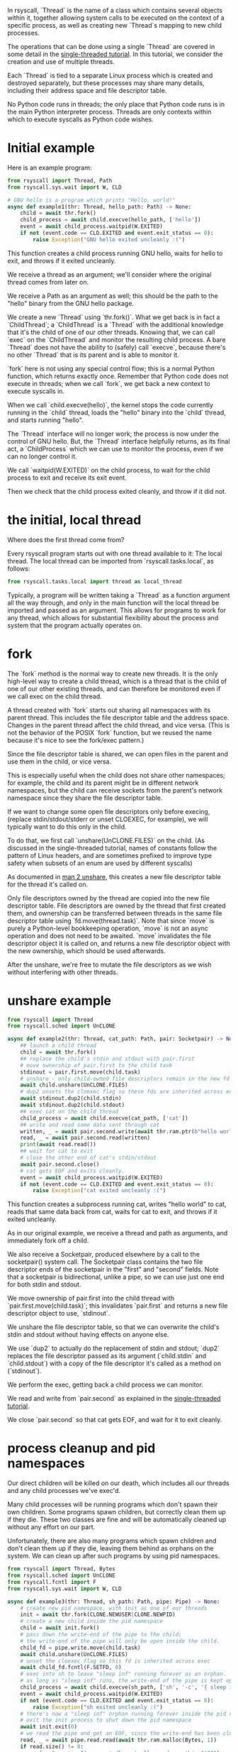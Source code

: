In rsyscall, `Thread` is the name of a class which contains several objects within it,
together allowing system calls to be executed on the context of a specific process,
as well as creating new `Thread`s mapping to new child processes.

The operations that can be done using a single `Thread` are covered in some detail
in the [[file:single_threaded.org][single-threaded tutorial]].
In this tutorial, we consider the creation and use of multiple threads.

Each `Thread` is tied to a separate Linux process which is created and destroyed separately,
but these processes may share many details,
including their address space and file descriptor table.

No Python code runs in threads;
the only place that Python code runs is in the main Python interpreter process.
Threads are only contexts within which to execute syscalls as Python code wishes.
* Initial example
Here is an example program:
#+BEGIN_SRC python
from rsyscall import Thread, Path
from rsyscall.sys.wait import W, CLD

# GNU hello is a program which prints "Hello, world!"
async def example1(thr: Thread, hello_path: Path) -> None:
    child = await thr.fork()
    child_process = await child.execve(hello_path, ['hello'])
    event = await child_process.waitpid(W.EXITED)
    if not (event.code == CLD.EXITED and event.exit_status == 0):
        raise Exception("GNU hello exited uncleanly :(")
#+END_SRC

This function creates a child process running GNU hello,
waits for hello to exit,
and throws if it exited uncleanly. 

We receive a thread as an argument;
we'll consider where the original thread comes from later on.

We receive a Path as an argument as well;
this should be the path to the "hello" binary from the GNU hello package.

We create a new `Thread` using `thr.fork()`.
What we get back is in fact a `ChildThread`;
a `ChildThread` is a `Thread` with the additional knowledge that it's the child of one of our other threads.
Knowing that, we can call `exec` on the `ChildThread` and monitor the resulting child process.
A bare `Thread` does not have the ability to (safely) call `execve`,
because there's no other `Thread` that is its parent and is able to monitor it.

`fork` here is not using any special control flow;
this is a normal Python function, which returns exactly once.
Remember that Python code does not execute in threads;
when we call `fork`, we get back a new context to execute syscalls in.

When we call `child.execve(hello)`,
the kernel stops the code currently running in the `child` thread,
loads the "hello" binary into the `child` thread,
and starts running "hello".

The `Thread` interface will no longer work;
the process is now under the control of GNU hello.
But, the `Thread` interface helpfully returns, as its final act,
a `ChildProcess` which we can use to monitor the process,
even if we can no longer control it.

We call `waitpid(W.EXITED)` on the child process,
to wait for the child process to exit and receive its exit event.

Then we check that the child process exited cleanly, and throw if it did not.
* the initial, local thread
Where does the first thread come from?

Every rsyscall program starts out with one thread available to it:
The local thread.
The local thread can be imported from `rsyscall.tasks.local`, as follows:
#+BEGIN_SRC python
from rsyscall.tasks.local import thread as local_thread
#+END_SRC

Typically, a program will be written taking a `Thread` as a function argument all the way through,
and only in the main function will the local thread be imported and passed as an argument.
This allows for programs to work for any thread,
which allows for substantial flexibility about the process and system that the program actually operates on.
* fork
The `fork` method is the normal way to create new threads.
It is the only high-level way to create a child thread,
which is a thread that is the child of one of our other existing threads,
and can therefore be monitored even if we call exec on the child thread.

A thread created with `fork` starts out sharing all namespaces with its parent thread.
This includes the file descriptor table and the address space.
Changes in the parent thread affect the child thread, and vice versa.
(This is not the behavior of the POSIX `fork` function,
but we reused the name because it's nice to see the fork/exec pattern.)

Since the file descriptor table is shared,
we can open files in the parent and use them in the child,
or vice versa.

This is especially useful when the child does not share other namespaces;
for example, the child and its parent might be in different network namespaces,
but the child can receive sockets from the parent's network namespace
since they share the file descriptor table.

If we want to change some open file descriptors only before execing,
(replace stdin/stdout/stderr or unset CLOEXEC, for example),
we will typically want to do this only in the child.

To do that, we first call `unshare(UnCLONE.FILES)` on the child.
(As discussed in the single-threaded tutorial,
names of constants follow the pattern of Linux headers,
and are sometimes prefixed to improve type safety
when subsets of an enum are used by different syscalls)

As documented in [[http://man7.org/linux/man-pages/man2/unshare.2.html][man 2 unshare]], this creates a new file descriptor table for the thread it's called on.

Only file descriptors owned by the thread are copied into the new file descriptor table.
File descriptors are owned by the thread that first created them,
and ownership can be transferred between threads in the same file descriptor table using `fd.move(thread.task)`.
Note that since `move` is purely a Python-level bookkeeping operation,
`move` is not an async operation and does not need to be awaited.
`move` invalidates the file descriptor object it is called on,
and returns a new file descriptor object with the new ownership,
which should be used afterwards.

After the unshare,
we're free to mutate the file descriptors as we wish
without interfering with other threads.
* unshare example
#+BEGIN_SRC python
from rsyscall import Thread
from rsyscall.sched import UnCLONE

async def example2(thr: Thread, cat_path: Path, pair: Socketpair) -> None:
    ## launch a child thread
    child = await thr.fork()
    ## replace the child's stdin and stdout with pair.first
    # move ownership of pair.first to the child task
    stdinout = pair.first.move(child.task)
    # unshare - only child-owned file descriptors remain in the new fd table
    await child.unshare(UnCLONE.FILES)
    # dup2 unsets the cloexec flag so these fds are inherited across exec
    await stdinout.dup2(child.stdin)
    await stdinout.dup2(child.stdout)
    ## exec cat on the child thread
    child_process = await child.execve(cat_path, ['cat'])
    ## write and read some data sent through cat
    written, _ = await pair.second.write(await thr.ram.ptr(b"hello world"))
    read, _ = await pair.second.read(written)
    print(await read.read())
    ## wait for cat to exit
    # close the other end of cat's stdin/stdout
    await pair.second.close()
    # cat gets EOF and exits cleanly.
    event = await child_process.waitpid(W.EXITED)
    if not (event.code == CLD.EXITED and event.exit_status == 0):
        raise Exception("cat exited uncleanly :(")
#+END_SRC

This function creates a subprocess running cat,
writes "hello world" to cat,
reads that same data back from cat,
waits for cat to exit,
and throws if it exited uncleanly.

As in our original example, we receive a thread and path as arguments,
and immediately fork off a child.

We also receive a Socketpair, produced elsewhere by a call to the socketpair() system call.
The Socketpair class contains the two file descriptor ends of the socketpair in the "first" and "second" fields.
Note that a socketpair is bidirectional, unlike a pipe,
so we can use just one end for both stdin and stdout.

We move ownership of pair.first into the child thread with `pair.first.move(child.task)`;
this invalidates `pair.first` and returns a new file descriptor object to use, `stdinout`.

We unshare the file descriptor table,
so that we can overwrite the child's stdin and stdout without having effects on anyone else.

We use `dup2` to actually do the replacement of stdin and stdout;
`dup2` replaces the file descriptor passed as its argument (`child.stdin` and `child.stdout`)
with a copy of the file descriptor it's called as a method on (`stdinout`).

We perform the exec, getting back a child process we can monitor.

We read and write from `pair.second` as explained in the [[file:single_threaded.org][single-threaded tutorial]].

We close `pair.second` so that cat gets EOF,
and wait for it to exit cleanly.
* process cleanup and pid namespaces
Our direct children will be killed on our death,
which includes all our threads and any child processes we've exec'd.

Many child processes will be running programs which don't spawn their own children.
Some programs spawn children, but correctly clean them up if they die.
These two classes are fine and will be automatically cleaned up without any effort on our part.

Unfortunately, there are also many programs which spawn children and don't clean them up if they die,
leaving them behind as orphans on the system.
We can clean up after such programs by using pid namespaces.

#+BEGIN_SRC python
from rsyscall import Thread, Bytes
from rsyscall.sched import UnCLONE
from rsyscall.fcntl import F
from rsyscall.sys.wait import W, CLD

async def example3(thr: Thread, sh_path: Path, pipe: Pipe) -> None:
    # create new pid namespace, with init as one of our threads
    init = await thr.fork(CLONE.NEWUSER|CLONE.NEWPID)
    # create a new child inside the pid namespace
    child = await init.fork()
    # pass down the write-end of the pipe to the child;
    # the write-end of the pipe will only be open inside the child.
    child_fd = pipe.write.move(child.task)
    await child.unshare(UnCLONE.FILES)
    # unset the cloexec flag so this fd is inherited across exec
    await child_fd.fcntl(F.SETFD, 0)
    # exec into sh to leave "sleep inf" running forever as an orphan.
    # as long as "sleep inf" runs, the write-end of the pipe is kept open.
    child_process = await child.execve(sh_path, ['sh', '-c', '{ sleep inf & } &'])
    event = await child_process.waitpid(W.EXITED)
    if not (event.code == CLD.EXITED and event.exit_status == 0):
        raise Exception("sh exited uncleanly :(")
    # there's now a "sleep inf" orphan running forever inside the pid namespace.
    # exit the init process to shut down the pid namespace 
    await init.exit(0)
    # we read the pipe and get an EOF, since the write-end has been closed.
    read, _ = await pipe.read.read(await thr.ram.malloc(Bytes, 1))
    if read.size() != 0:
        raise Exception("unexpectedly actually read something?!??")
#+END_SRC

This function creates a pid namespace,
passes down the write end of a pipe to an orphaned "sleep inf" process,
shuts down the pid namespace,
and reads an EOF from the read-end of the pipe, indicating that the "sleep inf" process is dead.

We first spawn a new pid namespace by passing CLONE.NEWPID to fork;
we need to also pass CLONE.NEWUSER to create a user namespace to gain the privileges required to create a pid namespace.
See [[http://man7.org/linux/man-pages/man7/namespaces.7.html][man 7 namespaces]] for more in-depth documentation about namespaces.

The new thread is the init process in the pid namespace.
We fork again from init to create a useful child in the namespace.

We move ownership of the write-end of the pipe to the child thread,
unshare the file descriptor table,
and unset the CLOEXEC flag so that the write-end of the pipe will be inherited across exec into "sleep inf".

We exec a sh program from the child thread,
and wait for the resulting child process to terminate.
Once it's completed, we know that "sleep inf" is left alive inside the pid namespace.

We exit the init thread to shut down the pid namespace.
This kills the "sleep inf" process inside the pid namespace.

Since the "sleep inf" process is dead,
and it held the only copy of the write-end of the pipe,
the write-end of the pipe is now closed.
Since the write-end of the pipe is closed,
we get an EOF when we read from the read-end of the pipe.
* TODO helpers
** exec, Command
   exec takes Commands;
   Commands are a name + some args + some environment variables.
#+BEGIN_SRC python
await child.exec(sh.args('-c', 'echo $HELLO').env(HELLO="hello world"))
#+END_SRC
** environ: Environment
   sh, which

#+BEGIN_SRC python
await child.exec(child.environ.sh('-c', 'true'))
await child.exec(await child.environ.which('hello'))
#+END_SRC
** check
   Waits for the child process to exit, then throws an exception if it didn't exit cleanly.

#+BEGIN_SRC python
await (await child.exec(await child.environ.which('hello'))).check()
#+END_SRC

* TODO ssh? other thread styles?
  Showing the other kinds of threads might be too much.
  Might blow their minds a little too much.
  That might be for a third tutorial.

  And, to prevent people from immediately jumping to "advanced multi-threading",
  we'll only link it from the end of this tutorial.
